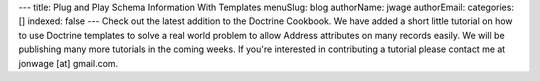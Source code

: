 ---
title: Plug and Play Schema Information With Templates
menuSlug: blog
authorName: jwage 
authorEmail: 
categories: []
indexed: false
---
Check out the latest addition to the Doctrine Cookbook. We have
added a short little tutorial on how to use Doctrine templates to
solve a real world problem to allow Address attributes on many
records easily. We will be publishing many more tutorials in the
coming weeks. If you're interested in contributing a tutorial
please contact me at jonwage [at] gmail.com.
